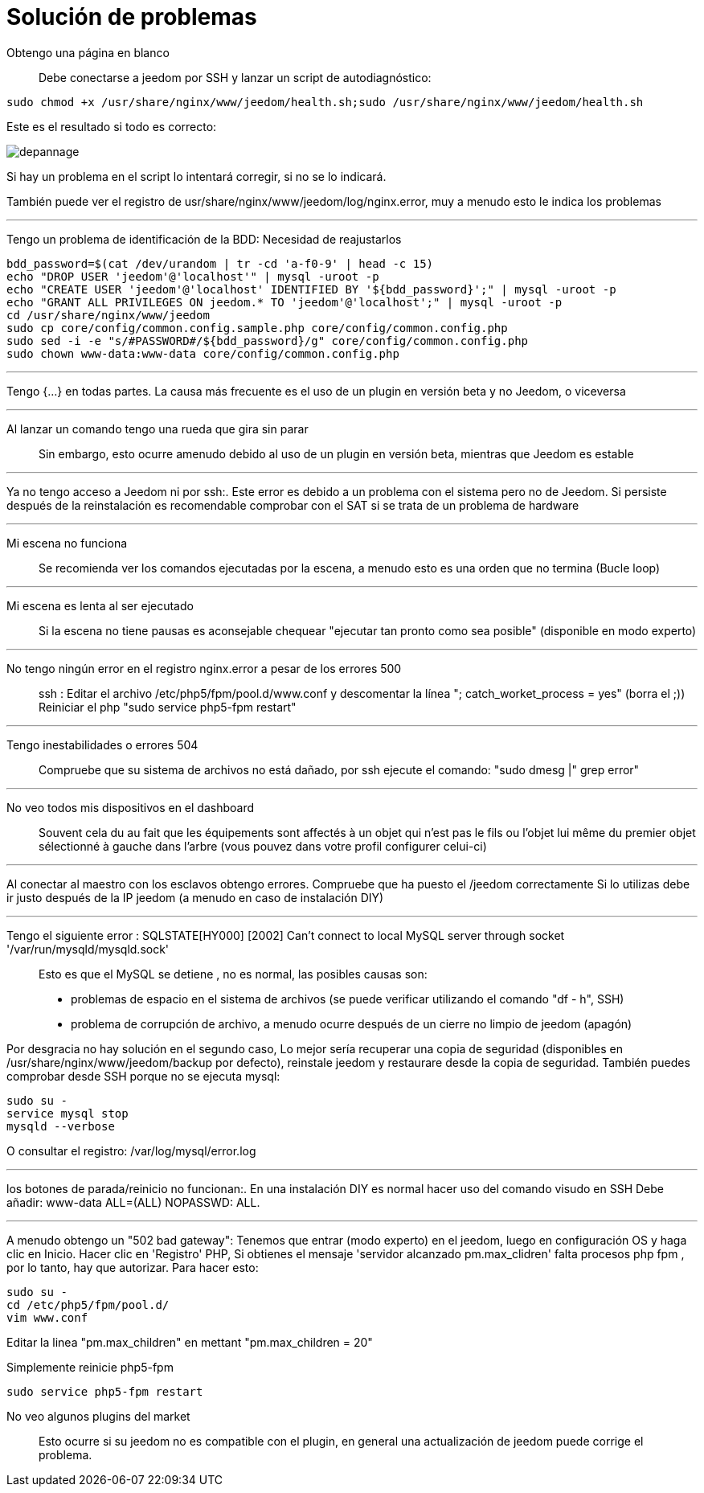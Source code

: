 = Solución de problemas

Obtengo una página en blanco::
Debe conectarse a  jeedom por SSH y lanzar un script de autodiagnóstico: 

[source,bash]
sudo chmod +x /usr/share/nginx/www/jeedom/health.sh;sudo /usr/share/nginx/www/jeedom/health.sh

Este es el resultado si todo es correcto: 

image::../images/depannage.png[]

Si hay un problema en el script lo intentará corregir, si no se lo indicará.

También puede ver el registro de usr/share/nginx/www/jeedom/log/nginx.error, muy a menudo esto le indica los problemas

''''

Tengo un problema de identificación de la BDD:
Necesidad de reajustarlos
[source,bash]
bdd_password=$(cat /dev/urandom | tr -cd 'a-f0-9' | head -c 15)
echo "DROP USER 'jeedom'@'localhost'" | mysql -uroot -p
echo "CREATE USER 'jeedom'@'localhost' IDENTIFIED BY '${bdd_password}';" | mysql -uroot -p
echo "GRANT ALL PRIVILEGES ON jeedom.* TO 'jeedom'@'localhost';" | mysql -uroot -p
cd /usr/share/nginx/www/jeedom
sudo cp core/config/common.config.sample.php core/config/common.config.php
sudo sed -i -e "s/#PASSWORD#/${bdd_password}/g" core/config/common.config.php 
sudo chown www-data:www-data core/config/common.config.php

''''

Tengo {...} en todas partes.
La causa más frecuente es el uso de un plugin en versión beta y no Jeedom, o viceversa

''''

Al lanzar un comando tengo una rueda que gira sin parar::
Sin embargo, esto ocurre amenudo debido al uso de un plugin en versión beta, mientras que Jeedom es estable

''''

Ya no tengo acceso a Jeedom ni por  ssh:.
Este error es debido a un problema con el sistema pero no de Jeedom. 
Si persiste después de la reinstalación es recomendable comprobar con el SAT si se trata de un problema de hardware

''''

Mi escena no funciona::
Se recomienda ver los comandos ejecutadas por la escena, 
a menudo esto es una orden que no termina (Bucle loop)

''''

Mi escena es lenta al ser ejecutado::
Si la escena no tiene pausas es aconsejable chequear "ejecutar tan pronto como sea posible" (disponible en modo experto)

''''

No tengo ningún error en el registro nginx.error a pesar de los errores 500::
ssh :
Editar el archivo /etc/php5/fpm/pool.d/www.conf y descomentar la línea "; catch_worket_process = yes" (borra el ;)) 
Reiniciar el php "sudo service php5-fpm restart"

''''

Tengo inestabilidades o errores 504::
Compruebe que su sistema de archivos no está dañado, por ssh ejecute el comando: "sudo dmesg |" grep error"

''''

No veo todos mis dispositivos en el dashboard::
Souvent cela du au fait que les équipements sont affectés à un objet qui n'est pas le fils ou 
l'objet lui même du premier objet sélectionné à gauche dans l'arbre (vous pouvez dans votre profil configurer celui-ci)

''''

Al conectar al maestro con los esclavos obtengo errores.
Compruebe que ha puesto el /jeedom correctamente  Si lo utilizas debe ir justo después de la IP jeedom 
(a menudo en caso de instalación DIY)

''''

Tengo el siguiente error : SQLSTATE[HY000] [2002] Can't connect to local MySQL server through socket '/var/run/mysqld/mysqld.sock'::
Esto es que el MySQL se detiene , no es normal, las posibles causas son: 
* problemas de espacio en el sistema de archivos (se puede verificar utilizando el comando "df - h", SSH)
* problema de corrupción de archivo, a menudo ocurre después de un cierre no limpio de jeedom (apagón)

Por desgracia no hay solución en el segundo caso, 
Lo mejor sería recuperar una copia de seguridad (disponibles en /usr/share/nginx/www/jeedom/backup por defecto), 
reinstale jeedom y restaurare desde la copia de seguridad.
También puedes comprobar desde SSH porque no se ejecuta mysql: 
[source,bash]
sudo su -
service mysql stop
mysqld --verbose

O consultar el registro: /var/log/mysql/error.log

''''

los botones de parada/reinicio no funcionan:.
En una instalación  DIY es normal hacer uso del comando visudo en SSH  
Debe añadir: www-data ALL=(ALL) NOPASSWD: ALL.

''''

A menudo obtengo un "502 bad gateway":
Tenemos que entrar (modo experto) en el jeedom, luego en configuración OS y haga clic en Inicio. Hacer clic en 'Registro' PHP, Si obtienes el mensaje 'servidor alcanzado pm.max_clidren' falta procesos php fpm , por lo tanto, hay que autorizar. Para hacer esto: 

[source,bash]
sudo su -
cd /etc/php5/fpm/pool.d/
vim www.conf

Editar la linea "pm.max_children" en mettant "pm.max_children = 20"

Simplemente reinicie php5-fpm

[source,bash]
sudo service php5-fpm restart

No veo algunos plugins del market::
Esto ocurre si su jeedom no es compatible con el plugin, en general una actualización de jeedom puede corrige el problema.